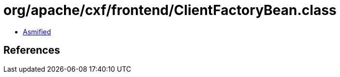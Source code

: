= org/apache/cxf/frontend/ClientFactoryBean.class

 - link:ClientFactoryBean-asmified.java[Asmified]

== References

